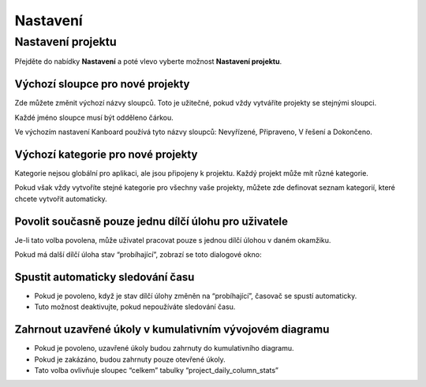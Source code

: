 Nastavení
=========

Nastavení projektu
------------------

Přejděte do nabídky **Nastavení** a poté vlevo vyberte možnost
**Nastavení projektu**.

.. figure:: /_static/project-settings.png
   :alt: Nastavení projektu

Výchozí sloupce pro nové projekty
~~~~~~~~~~~~~~~~~~~~~~~~~~~~~~~~~

Zde můžete změnit výchozí názvy sloupců. Toto je užitečné, pokud vždy
vytváříte projekty se stejnými sloupci.

Každé jméno sloupce musí být odděleno čárkou.

Ve výchozím nastavení Kanboard používá tyto názvy sloupců: Nevyřízené,
Připraveno, V řešení a Dokončeno.

Výchozí kategorie pro nové projekty
~~~~~~~~~~~~~~~~~~~~~~~~~~~~~~~~~~~

Kategorie nejsou globální pro aplikaci, ale jsou připojeny k projektu.
Každý projekt může mít různé kategorie.

Pokud však vždy vytvoříte stejné kategorie pro všechny vaše projekty,
můžete zde definovat seznam kategorií, které chcete vytvořit
automaticky.

Povolit současně pouze jednu dílčí úlohu pro uživatele
~~~~~~~~~~~~~~~~~~~~~~~~~~~~~~~~~~~~~~~~~~~~~~~~~~~~~~

Je-li tato volba povolena, může uživatel pracovat pouze s jednou dílčí
úlohou v daném okamžiku.

Pokud má další dílčí úloha stav “probíhající”, zobrazí se toto dialogové
okno:

.. figure:: /_static/subtask-user-restriction.png
   :alt: Omezení uživatele dílčího úkolu

Spustit automaticky sledování času
~~~~~~~~~~~~~~~~~~~~~~~~~~~~~~~~~~

-  Pokud je povoleno, když je stav dílčí úlohy změněn na “probíhající”,
   časovač se spustí automaticky.
-  Tuto možnost deaktivujte, pokud nepoužíváte sledování času.

Zahrnout uzavřené úkoly v kumulativním vývojovém diagramu
~~~~~~~~~~~~~~~~~~~~~~~~~~~~~~~~~~~~~~~~~~~~~~~~~~~~~~~~~

-  Pokud je povoleno, uzavřené úkoly budou zahrnuty do kumulativního
   diagramu.
-  Pokud je zakázáno, budou zahrnuty pouze otevřené úkoly.
-  Tato volba ovlivňuje sloupec “celkem” tabulky “project_daily_column_stats”
